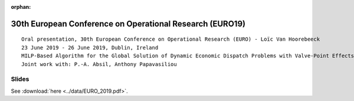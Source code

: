 :orphan:

30th European Conference on Operational Research (EURO19)
=========================================================

::

        Oral presentation, 30th European Conference on Operational Research (EURO) - Loïc Van Hoorebeeck
        23 June 2019 - 26 June 2019, Dublin, Ireland
        MILP-Based Algorithm for the Global Solution of Dynamic Economic Dispatch Problems with Valve-Point Effects
        Joint work with: P.-A. Absil, Anthony Papavasiliou

Slides
------

See :download:`here <../data/EURO_2019.pdf>`.
